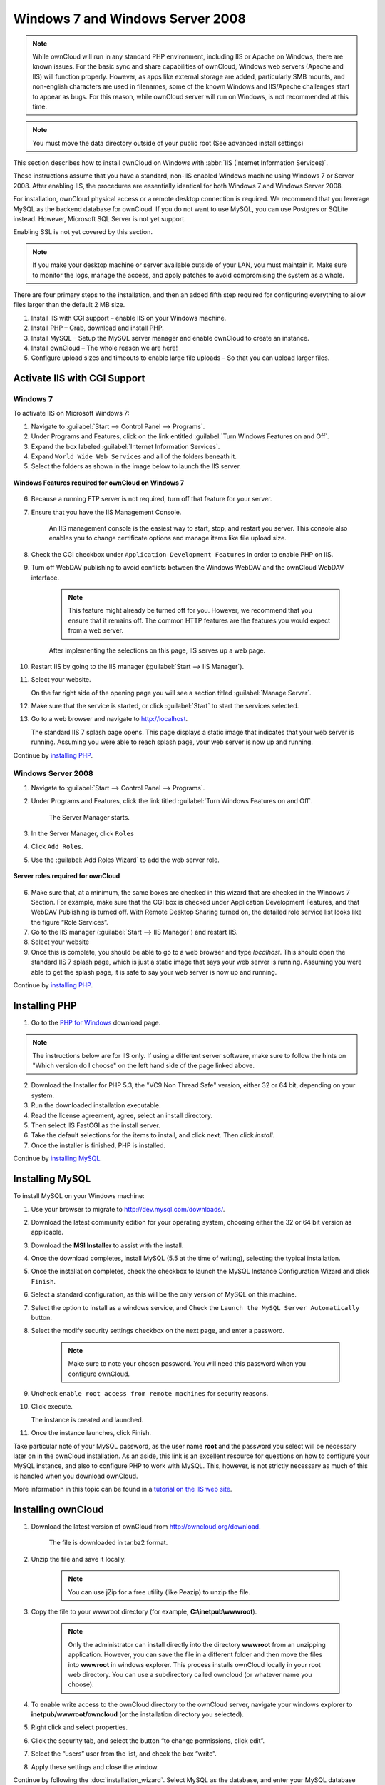 Windows 7 and Windows Server 2008
---------------------------------

.. note:: While ownCloud will run in any standard PHP environment,
          including IIS or Apache on Windows, there are known issues.
          For the basic sync and share capabilities of ownCloud, Windows
          web servers (Apache and IIS) will function properly. However,
          as apps like external storage are added, particularly SMB mounts,
          and non-english characters are used in filenames, some of the known
          Windows and IIS/Apache challenges start to appear as bugs. For this
          reason, while ownCloud server will run on Windows, is not
          recommended at this time.

.. note:: You must move the data directory outside of your public root (See
          advanced install settings)

This section describes how to install ownCloud on Windows with :abbr:`IIS (Internet Information Services)`.

These instructions assume that you have a standard, non-IIS enabled Windows machine using Windows 7 or Server 2008. After enabling IIS, the procedures are essentially identical for both Windows 7 and Windows Server 2008.

For installation, ownCloud physical access or a remote desktop connection is required. We recommend that you leverage MySQL as the backend database for ownCloud. If you do not want to use MySQL, you can use Postgres or SQLite instead.  However, Microsoft SQL Server is not yet support.

Enabling SSL is not yet covered by this section.

.. note:: If you make your desktop machine or server available outside of your LAN, you must maintain it. Make sure to monitor the logs, manage the access, and apply patches to avoid compromising the system as a whole.

There are four primary steps to the installation, and then an added fifth step required for configuring everything to allow files larger than the
default 2 MB size.

1. Install IIS with CGI support – enable IIS on your Windows machine.

2. Install PHP – Grab, download and install PHP.

3. Install MySQL – Setup the MySQL server manager and enable ownCloud to create an instance.

4. Install ownCloud – The whole reason we are here!

5. Configure upload sizes and timeouts to enable large file uploads – So that you can upload larger files.

Activate IIS with CGI Support
~~~~~~~~~~~~~~~~~~~~~~~~~~~~~

Windows 7
^^^^^^^^^

To activate IIS on Microsoft Windows 7:

1. Navigate to :guilabel:`Start --> Control Panel --> Programs`.

2. Under Programs and Features, click on the link entitled :guilabel:`Turn Windows Features on
   and Off`.

3. Expand the box labeled :guilabel:`Internet Information Services`.

4. Expand ``World Wide Web Services`` and all of the folders beneath it.

5. Select the folders as shown in the image below to launch the IIS server.

.. figure:: ../images/win7features.jpg
    :width: 250px
    :align: center
    :alt: Windows features required for ownCloud on Windows 7
    :figclass: align-center

    **Windows Features required for ownCloud on Windows 7**

6. Because a running FTP server is not required, turn off that feature for your server.

7. Ensure that you have the IIS Management Console.

    An IIS management console is the easiest way to start, stop, and restart you server.  This console also enables you to change certificate options and manage items like file upload size.

8. Check the CGI checkbox under ``Application Development Features`` in order to enable PHP on IIS.

9. Turn off WebDAV publishing to avoid conflicts between the Windows WebDAV and the ownCloud WebDAV interface.

    .. note:: This feature might already be turned off for you.  However, we recommend that you ensure that it remains off. The common HTTP features are the features you would expect from a web server.

    After implementing the selections on this page, IIS serves up a web page.

10. Restart IIS by going to the IIS manager (:guilabel:`Start --> IIS Manager`).

11. Select your website.

    On the far right side of the opening page you will see a section titled :guilabel:`Manage Server`.

12. Make sure that the service is started, or click :guilabel:`Start` to start the services selected.

13. Go to a web browser and navigate to http://localhost.

    The standard IIS 7 splash page opens.  This page displays a static image that indicates that your web server is running. Assuming you were able to reach splash page, your web server is now up and running.

Continue by `installing PHP`_.


Windows Server 2008
^^^^^^^^^^^^^^^^^^^

1. Navigate to :guilabel:`Start --> Control Panel --> Programs`.

2. Under Programs and Features, click the link titled :guilabel:`Turn Windows Features on and Off`.

    The Server Manager starts.

3. In the Server Manager, click ``Roles``

4. Click ``Add Roles``.

5. Use the :guilabel:`Add Roles Wizard` to add the web server role.

.. figure:: ../images/winserverroles.jpg
    :width: 300px
    :align: center
    :alt: server roles required for ownCloud
    :figclass: align-center

    **Server roles required for ownCloud**

6. Make sure that, at a minimum, the same boxes are checked in this wizard that are checked in the Windows 7 Section. For example, make sure that the CGI box is checked under Application Development Features, and that WebDAV Publishing is turned off. With Remote Desktop Sharing turned on, the detailed role service list looks like the figure “Role Services”.

7. Go to the IIS manager (:guilabel:`Start --> IIS Manager`) and restart IIS.

8. Select your website

9. Once this is complete, you should be able to go to a web browser and type
   `localhost`. This should open the standard IIS 7 splash page, which is just a
   static image that says your web server is running. Assuming you were able to get
   the splash page, it is safe to say your web server is now up and running.

Continue by `installing PHP`_.

Installing PHP
~~~~~~~~~~~~~~

1. Go to the `PHP for Windows`_ download page.

.. note:: The instructions below are for IIS only. If using a different server
          software, make sure to follow the hints on "Which version do I
          choose" on the left hand side of the page linked above.

2. Download the Installer for PHP 5.3, the "VC9 Non Thread Safe" version,
   either 32 or 64 bit, depending on your system.
3. Run the downloaded installation executable.
4. Read the license agreement, agree, select an install directory.
5. Then select IIS FastCGI as the install server.
6. Take the default selections for the items to install, and click next.
   Then click `install`.
7. Once the installer is finished, PHP is installed.

Continue by `installing MySQL`_.

Installing MySQL
~~~~~~~~~~~~~~~~

To install MySQL on your Windows machine:

1. Use your browser to migrate to http://dev.mysql.com/downloads/.

2. Download the latest community edition for your operating system, choosing either the 32 or 64 bit version as applicable.

3. Download the **MSI Installer** to assist with the install.

4. Once the download completes, install MySQL (5.5 at the time of writing), selecting the typical installation.

5. Once the installation completes, check the checkbox to launch the MySQL Instance Configuration Wizard and click ``Finish``.

6. Select a standard configuration, as this will be the only version of MySQL on this machine.

7. Select the option to install as a windows service, and Check the ``Launch the MySQL Server Automatically`` button.

8. Select the modify security settings checkbox on the next page, and enter a password.

    .. note:: Make sure to note your chosen password.  You will need this password when you configure ownCloud.

9. Uncheck ``enable root access from remote machines`` for security reasons.

10. Click execute.

    The instance is created and launched.

11. Once the instance launches, click Finish.

.. You can make some pretty good educated guesses on the type of install needed for ownCloud. %% That's not really useful, clarify!

Take particular note of your MySQL password, as the user name **root** and the password you select will be necessary later on in the ownCloud
installation. As an aside, this link is an excellent resource for questions on how to configure your MySQL instance, and also to configure PHP to work with MySQL. This, however, is not strictly necessary as much of this is handled when you download ownCloud.

More information in this topic can be found in a `tutorial on the IIS web site`_.

.. _tutorial on the IIS web site:
   http://learn.iis.net/page.aspx/353/install-and-configure-mysql-for-php-applications-on-iis-7-and-above/

Installing ownCloud
~~~~~~~~~~~~~~~~~~~

1. Download the latest version of ownCloud from http://owncloud.org/download.

    The file is downloaded in tar.bz2 format.

2. Unzip the file and save it locally.

    .. note:: You can use jZip for a free utility (like Peazip) to unzip the file.

3. Copy the file to your wwwroot directory (for example, **C:\\inetpub\\wwwroot**).

    .. note:: Only the administrator can install directly into the directory **wwwroot** from an unzipping application. However, you can save the file in a different folder and then move the files into **wwwroot** in windows explorer. This process installs ownCloud locally in your root web directory. You can use a subdirectory called owncloud (or whatever name you choose).

4. To enable write access to the ownCloud directory to the ownCloud server, navigate your windows explorer to  **inetpub/wwwroot/owncloud** (or the installation directory you selected).

5. Right click and select properties.

6. Click the security tab, and select the button “to change permissions, click edit”.

7. Select the “users” user from the list, and check the box “write”.

8. Apply these settings and close the window.

Continue by following the :doc:`installation_wizard`. Select MySQL as the database, and enter your MySQL database user name, password and desired instance name – use the user name and password you setup during MySQL installation, and pick any name for the database instance.

Ensure Proper HTTP-Verb Handling
~~~~~~~~~~~~~~~~~~~~~~~~~~~~~~~~

IIS must pass all HTTP and WebDAV verbs to the PHP/CGI handler, and must not attempt to handle them by itself or syncrhonizing with the Desktop and Mobile Clients will fail.

To ensure your configuration is correct:

1. Open IIS Manager7.

2. In the `Connections` bar, select your site below `Sites`, or choose the top level entry if you want to modify the machine-wide settings.

3. Choose the `Handler Mappings` feature.

4. Click `PHP_via_fastCGI`.

5. Choose `Request Restrictions` and locate the `Verbs` tab.

6. Ensure `All Verbs` is checked.

7. Click `OK`.

7. Choose the `Request Filtering` feature from the IIS Manager.

8. Ensure that all verbs are permitted (or none are forbidden) in the `Verbs` tab.

    .. note:: Because ownCloud must be able to use WebDAV on the application level, you must also ensure that you do not enable the WebDAV authoring module.
    ...note:: if All Verbs dose not work then you have to manully add manual verbs to insure webdav will work fine , verbs to be used : " GET, HEAD, POST, OPTIONS, REPORT, PROPFIND, PUT, MKCOL, MKCALENDAR, DELETE, TRACE, COPY, MOVE,PULL"


Configuring ownCloud, PHP and IIS for Large File Uploads
~~~~~~~~~~~~~~~~~~~~~~~~~~~~~~~~~~~~~~~~~~~~~~~~~~~~~~~~

Before you begin to use ownCloud heavily, it is important to make a few configuration changes to enhance the service and make it more useful.  For example, you might want to increase the **max upload size**. The default upload is set to **2MB**, which is too small for many files (for example, most MP3 files).

To adjust the maximum upload size, you must access your ``PHP.ini`` file.  You can locate this file in your **C:\\Program Files (x86)\\PHP** folder.

To adjust the maximum upload size, open the ``PHP.ini`` file in a text editor, find the following key attributes, and change them to what you want to use:

+ **upload_max_filesize** – Changing this value to something like 1G will enable you to upload much larger files.
+ **post_max_size** – Change this value to be larger than your max upload size you chose.

You can make other changes in the ``PHP.ini`` file (for example, the timeout duration for uploads).  However, most default settings in the **PHP.ini** file should function appropriately.

To enable file uploads on the web server larger than 30 MB, you must also change some settings in the IIS manager.

To modify the IIS Manager:

1. Go to the start menu, and type **iis manager**.

    IIS manager launches.

2. Select the website that you want to accept large file uploads.

3. In the main (middle) window, double click the icon **Request filtering**.

    A window opens displaying a number of tabs across the top.

4. Select :guilabel:`Edit Feature Settings`

5. Modify the :guilabel:`Maximum allowed content length (bytes)` value to 4.1 GB.

    .. note:: This entry is in bytes, not kilobytes.

You should now have ownCloud configured and ready for use.


.. _PHP For Windows: http://windows.php.net/download/
